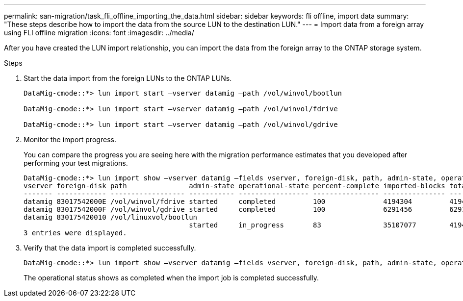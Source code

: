 ---
permalink: san-migration/task_fli_offline_importing_the_data.html
sidebar: sidebar
keywords: fli offline, import data
summary: "These steps describe how to import the data from the source LUN to the destination LUN."
---
= Import data from a foreign array using FLI offline migration
:icons: font
:imagesdir: ../media/

[.lead]
After you have created the LUN import relationship, you can import the data from the foreign array to the ONTAP storage system. 

.Steps
. Start the data import from the foreign LUNs to the ONTAP LUNs.
+
----
DataMig-cmode::*> lun import start –vserver datamig –path /vol/winvol/bootlun

DataMig-cmode::*> lun import start –vserver datamig –path /vol/winvol/fdrive

DataMig-cmode::*> lun import start –vserver datamig –path /vol/winvol/gdrive
----

. Monitor the import progress. 
+
You can compare the progress you are seeing here with the migration performance estimates that you developed after performing your test migrations.
+
----
DataMig-cmode::*> lun import show –vserver datamig –fields vserver, foreign-disk, path, admin-state, operational-state, percent-complete, imported-blocks, total-blocks, , estimated-remaining-duration
vserver foreign-disk path               admin-state operational-state percent-complete imported-blocks total-blocks estimated-remaining-duration
------- ------------ ------------------ ----------- ----------------- ---------------- --------------- ------------ ----------------------------
datamig 83017542000E /vol/winvol/fdrive started     completed         100              4194304         4194304      -
datamig 83017542000F /vol/winvol/gdrive started     completed         100              6291456         6291456      -
datamig 830175420010 /vol/linuxvol/bootlun
                                        started     in_progress       83               35107077        41943040     00:00:48
3 entries were displayed.
----

. Verify that the data import is completed successfully.
+
----
DataMig-cmode::*> lun import show –vserver datamig –fields vserver, foreign-disk, path, admin-state, operational-state, percent-complete, imported-blocks, total-blocks, , estimated-remaining-duration
----
+
The operational status shows as completed when the import job is completed successfully.

// 23 June 2025, ONTAPDOC-3057
